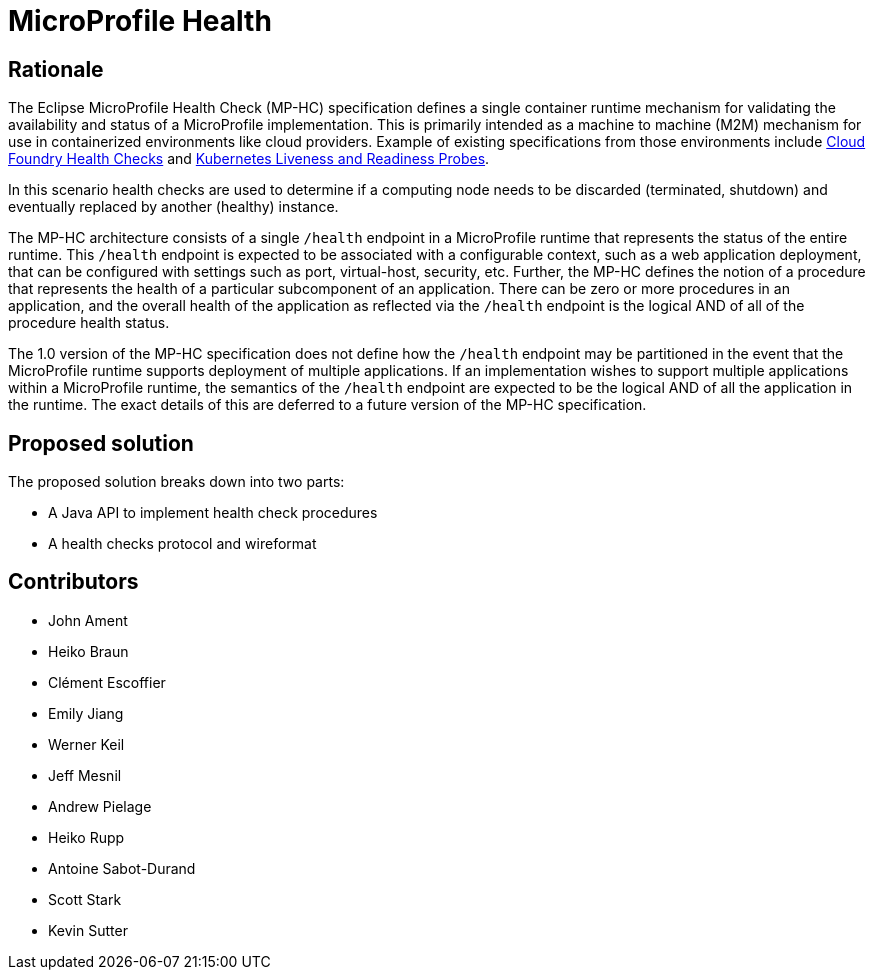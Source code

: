 //
// Copyright (c) 2016-2017 Eclipse Microprofile Contributors:
// See overview.adoc
//
// Licensed under the Apache License, Version 2.0 (the "License");
// you may not use this file except in compliance with the License.
// You may obtain a copy of the License at
//
//     http://www.apache.org/licenses/LICENSE-2.0
//
// Unless required by applicable law or agreed to in writing, software
// distributed under the License is distributed on an "AS IS" BASIS,
// WITHOUT WARRANTIES OR CONDITIONS OF ANY KIND, either express or implied.
// See the License for the specific language governing permissions and
// limitations under the License.
//

= MicroProfile Health

== Rationale

The Eclipse MicroProfile Health Check (MP-HC) specification defines a single container runtime mechanism for validating
the availability and status of a MicroProfile implementation. This is primarily intended as a machine to machine (M2M)
mechanism for use in containerized environments like cloud providers. Example of
existing specifications from those environments include https://docs.cloudfoundry.org/devguide/deploy-apps/healthchecks.html[Cloud Foundry Health Checks] and
https://kubernetes.io/docs/tasks/configure-pod-container/configure-liveness-readiness-probes[Kubernetes Liveness and Readiness Probes].

In this scenario health checks are used to determine if a computing node needs to be discarded (terminated, shutdown) and eventually replaced by another (healthy) instance.

The MP-HC architecture consists of a single `/health` endpoint in a MicroProfile runtime that represents the status of
the entire runtime. This `/health` endpoint is expected to be associated with a configurable context, such as a web
application deployment, that can be configured with settings such as port, virtual-host, security, etc.
Further, the MP-HC defines the notion of a procedure that represents the health of a particular
subcomponent of an application. There can be zero or more procedures in an application, and the
overall health of the application as reflected via the `/health` endpoint is the logical AND of
all of the procedure health status.

The 1.0 version of the MP-HC specification does not define how the `/health` endpoint may be partitioned in the event
that the MicroProfile runtime supports deployment of multiple applications. If an implementation wishes to
support multiple applications within a MicroProfile runtime, the semantics of the `/health` endpoint are
expected to be the logical AND of all the application in the runtime. The exact details of this are deferred to
a future version of the MP-HC specification.

== Proposed solution

The proposed solution breaks down into two parts:

- A Java API to implement health check procedures
- A health checks protocol and wireformat

== Contributors

- John Ament
- Heiko Braun
- Clément Escoffier
- Emily Jiang
- Werner Keil
- Jeff Mesnil
- Andrew Pielage
- Heiko Rupp
- Antoine Sabot-Durand
- Scott Stark
- Kevin Sutter
